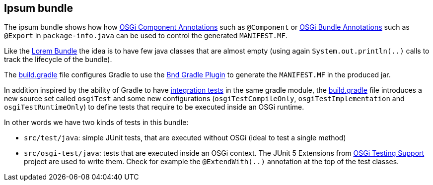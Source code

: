 == Ipsum bundle

The ipsum bundle shows how how link:http://docs.osgi.org/specification/osgi.cmpn/7.0.0/service.component.html#service.component-component.annotations[OSGi Component Annotations] such as `@Component` or link:https://docs.osgi.org/specification/osgi.core/7.0.0/framework.api.html#org.osgi.annotation.bundle[OSGi Bundle Annotations] such as `@Export` in `package-info.java` can be used to control the generated `MANIFEST.MF`.

Like the link:../lorem-bundle/[Lorem Bundle] the idea is to have few java classes that are almost empty (using again `System.out.println(..)` calls to track the lifecycle of the bundle).

The link:build.gradle[build.gradle] file configures Gradle to use the link:https://github.com/bndtools/bnd/blob/master/biz.aQute.bnd.gradle/README.md[Bnd Gradle Plugin] to generate the `MANIFEST.MF` in the produced jar.

In addition inspired by the ability of Gradle to have link:https://docs.gradle.org/6.8.3/userguide/java_testing.html#sec:configuring_java_integration_tests[integration tests] in the same gradle module, the link:build.gradle[build.gradle] file introduces a new source set called `osgiTest` and some new configurations (`osgiTestCompileOnly`, `osgiTestImplementation` and `osgiTestRuntimeOnly`) to define tests that require to be executed inside an OSGi runtime.

In other words we have two kinds of tests in this bundle:

* `src/test/java`: simple JUnit tests, that are executed without OSGi (ideal to test a single method)
* `src/osgi-test/java`: tests that are executed inside an OSGi context. The JUnit 5 Extensions from link:https://github.com/osgi/osgi-test[OSGi Testing Support] project are used to write them. Check for example the `@ExtendWith(..)` annotation at the top of the test classes.
